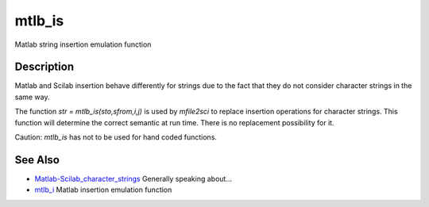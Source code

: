


mtlb_is
=======

Matlab string insertion emulation function



Description
~~~~~~~~~~~

Matlab and Scilab insertion behave differently for strings due to the
fact that they do not consider character strings in the same way.

The function `str = mtlb_is(sto,sfrom,i,j)` is used by `mfile2sci` to
replace insertion operations for character strings. This function will
determine the correct semantic at run time. There is no replacement
possibility for it.

Caution: `mtlb_is` has not to be used for hand coded functions.



See Also
~~~~~~~~


+ `Matlab-Scilab_character_strings`_ Generally speaking about...
+ `mtlb_i`_ Matlab insertion emulation function


.. _mtlb_i: mtlb_i.html
.. _Matlab-Scilab_character_strings: MatlabScilab_character_strings.html


